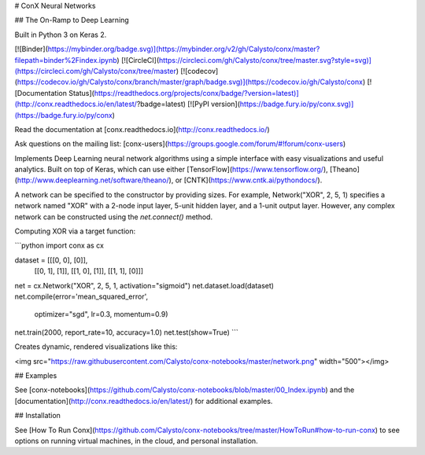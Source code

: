 # ConX Neural Networks

## The On-Ramp to Deep Learning

Built in Python 3 on Keras 2.

[![Binder](https://mybinder.org/badge.svg)](https://mybinder.org/v2/gh/Calysto/conx/master?filepath=binder%2Findex.ipynb) [![CircleCI](https://circleci.com/gh/Calysto/conx/tree/master.svg?style=svg)](https://circleci.com/gh/Calysto/conx/tree/master) [![codecov](https://codecov.io/gh/Calysto/conx/branch/master/graph/badge.svg)](https://codecov.io/gh/Calysto/conx) [![Documentation Status](https://readthedocs.org/projects/conx/badge/?version=latest)](http://conx.readthedocs.io/en/latest/?badge=latest) [![PyPI version](https://badge.fury.io/py/conx.svg)](https://badge.fury.io/py/conx)

Read the documentation at [conx.readthedocs.io](http://conx.readthedocs.io/)

Ask questions on the mailing list: [conx-users](https://groups.google.com/forum/#!forum/conx-users)

Implements Deep Learning neural network algorithms using a simple interface with easy visualizations and useful analytics. Built on top of Keras, which can use either [TensorFlow](https://www.tensorflow.org/), [Theano](http://www.deeplearning.net/software/theano/), or [CNTK](https://www.cntk.ai/pythondocs/).

A network can be specified to the constructor by providing sizes. For example, Network("XOR", 2, 5, 1) specifies a network named "XOR" with a 2-node input layer, 5-unit hidden layer, and a 1-unit output layer. However, any complex network can be constructed using the `net.connect()` method.

Computing XOR via a target function:

```python
import conx as cx

dataset = [[[0, 0], [0]],
           [[0, 1], [1]],
           [[1, 0], [1]],
           [[1, 1], [0]]]

net = cx.Network("XOR", 2, 5, 1, activation="sigmoid")
net.dataset.load(dataset)
net.compile(error='mean_squared_error',
            optimizer="sgd", lr=0.3, momentum=0.9)
net.train(2000, report_rate=10, accuracy=1.0)
net.test(show=True)
```

Creates dynamic, rendered visualizations like this:

<img src="https://raw.githubusercontent.com/Calysto/conx-notebooks/master/network.png" width="500"></img>

## Examples

See [conx-notebooks](https://github.com/Calysto/conx-notebooks/blob/master/00_Index.ipynb) and the [documentation](http://conx.readthedocs.io/en/latest/) for additional examples.

## Installation

See [How To Run Conx](https://github.com/Calysto/conx-notebooks/tree/master/HowToRun#how-to-run-conx)
to see options on running virtual machines, in the cloud, and personal
installation.


